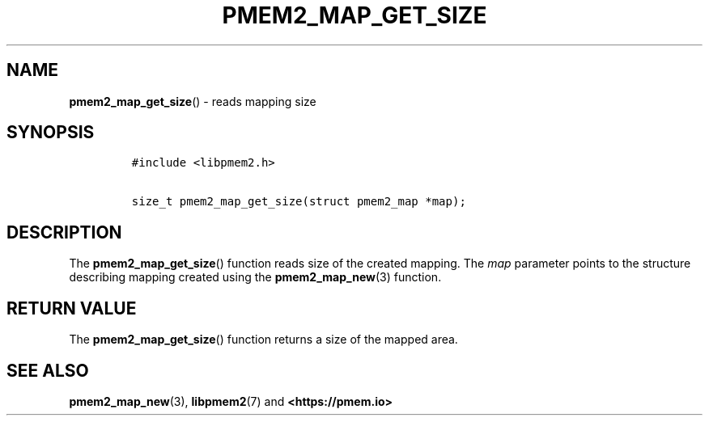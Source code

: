 .\" Automatically generated by Pandoc 2.0.6
.\"
.TH "PMEM2_MAP_GET_SIZE" "3" "2021-09-24" "PMDK - pmem2 API version 1.0" "PMDK Programmer's Manual"
.hy
.\" SPDX-License-Identifier: BSD-3-Clause
.\" Copyright 2019, Intel Corporation
.SH NAME
.PP
\f[B]pmem2_map_get_size\f[]() \- reads mapping size
.SH SYNOPSIS
.IP
.nf
\f[C]
#include\ <libpmem2.h>

size_t\ pmem2_map_get_size(struct\ pmem2_map\ *map);
\f[]
.fi
.SH DESCRIPTION
.PP
The \f[B]pmem2_map_get_size\f[]() function reads size of the created
mapping.
The \f[I]map\f[] parameter points to the structure describing mapping
created using the \f[B]pmem2_map_new\f[](3) function.
.SH RETURN VALUE
.PP
The \f[B]pmem2_map_get_size\f[]() function returns a size of the mapped
area.
.SH SEE ALSO
.PP
\f[B]pmem2_map_new\f[](3), \f[B]libpmem2\f[](7) and
\f[B]<https://pmem.io>\f[]
